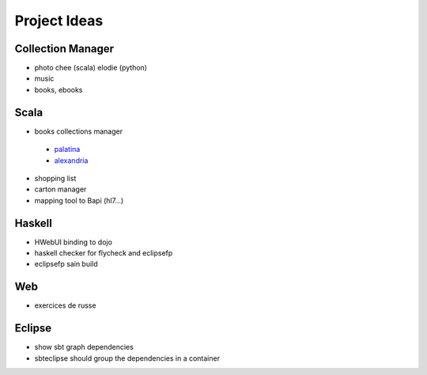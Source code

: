 Project Ideas
=============

Collection Manager
-------------------

- photo
  chee (scala)
  elodie (python)
  
- music
  
  
- books, ebooks

  

Scala
-----

- books collections manager

 - `palatina <http://palatin.as/about>`_
 - `alexandria <http://alexandria.rubyforge.org/>`_

- shopping list
- carton manager
- mapping tool to Bapi (hl7...)

Haskell
-------

- HWebUI binding to dojo  
- haskell checker for flycheck and eclipsefp
- eclipsefp sain build

Web
---

- exercices de russe

Eclipse
---------

- show sbt graph dependencies
- sbteclipse should group the dependencies in a container
